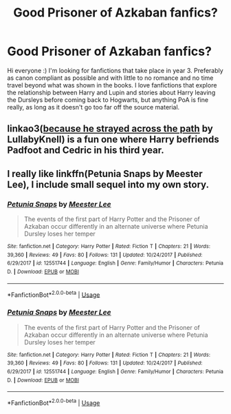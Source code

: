 #+TITLE: Good Prisoner of Azkaban fanfics?

* Good Prisoner of Azkaban fanfics?
:PROPERTIES:
:Author: dreamingofhogwarts
:Score: 3
:DateUnix: 1590006439.0
:DateShort: 2020-May-21
:FlairText: Request
:END:
Hi everyone :) I'm looking for fanfictions that take place in year 3. Preferably as canon compliant as possible and with little to no romance and no time travel beyond what was shown in the books. I love fanfictions that explore the relationship between Harry and Lupin and stories about Harry leaving the Dursleys before coming back to Hogwarts, but anything PoA is fine really, as long as it doesn't go too far off the source material.


** linkao3([[https://archiveofourown.org/works/8517286][because he strayed across the path]] by LullabyKnell) is a fun one where Harry befriends Padfoot and Cedric in his third year.
:PROPERTIES:
:Author: AgathaJames
:Score: 3
:DateUnix: 1590011861.0
:DateShort: 2020-May-21
:END:


** I really like linkffn(Petunia Snaps by Meester Lee), I include small sequel into my own story.
:PROPERTIES:
:Author: ceplma
:Score: 2
:DateUnix: 1590007728.0
:DateShort: 2020-May-21
:END:

*** [[https://www.fanfiction.net/s/12551744/1/][*/Petunia Snaps/*]] by [[https://www.fanfiction.net/u/2335099/Meester-Lee][/Meester Lee/]]

#+begin_quote
  The events of the first part of Harry Potter and the Prisoner of Azkaban occur differently in an alternate universe where Petunia Dursley loses her temper
#+end_quote

^{/Site/:} ^{fanfiction.net} ^{*|*} ^{/Category/:} ^{Harry} ^{Potter} ^{*|*} ^{/Rated/:} ^{Fiction} ^{T} ^{*|*} ^{/Chapters/:} ^{21} ^{*|*} ^{/Words/:} ^{39,360} ^{*|*} ^{/Reviews/:} ^{49} ^{*|*} ^{/Favs/:} ^{80} ^{*|*} ^{/Follows/:} ^{131} ^{*|*} ^{/Updated/:} ^{10/24/2017} ^{*|*} ^{/Published/:} ^{6/29/2017} ^{*|*} ^{/id/:} ^{12551744} ^{*|*} ^{/Language/:} ^{English} ^{*|*} ^{/Genre/:} ^{Family/Humor} ^{*|*} ^{/Characters/:} ^{Petunia} ^{D.} ^{*|*} ^{/Download/:} ^{[[http://www.ff2ebook.com/old/ffn-bot/index.php?id=12551744&source=ff&filetype=epub][EPUB]]} ^{or} ^{[[http://www.ff2ebook.com/old/ffn-bot/index.php?id=12551744&source=ff&filetype=mobi][MOBI]]}

--------------

*FanfictionBot*^{2.0.0-beta} | [[https://github.com/tusing/reddit-ffn-bot/wiki/Usage][Usage]]
:PROPERTIES:
:Author: FanfictionBot
:Score: 3
:DateUnix: 1590009907.0
:DateShort: 2020-May-21
:END:


*** [[https://www.fanfiction.net/s/12551744/1/][*/Petunia Snaps/*]] by [[https://www.fanfiction.net/u/2335099/Meester-Lee][/Meester Lee/]]

#+begin_quote
  The events of the first part of Harry Potter and the Prisoner of Azkaban occur differently in an alternate universe where Petunia Dursley loses her temper
#+end_quote

^{/Site/:} ^{fanfiction.net} ^{*|*} ^{/Category/:} ^{Harry} ^{Potter} ^{*|*} ^{/Rated/:} ^{Fiction} ^{T} ^{*|*} ^{/Chapters/:} ^{21} ^{*|*} ^{/Words/:} ^{39,360} ^{*|*} ^{/Reviews/:} ^{49} ^{*|*} ^{/Favs/:} ^{80} ^{*|*} ^{/Follows/:} ^{131} ^{*|*} ^{/Updated/:} ^{10/24/2017} ^{*|*} ^{/Published/:} ^{6/29/2017} ^{*|*} ^{/id/:} ^{12551744} ^{*|*} ^{/Language/:} ^{English} ^{*|*} ^{/Genre/:} ^{Family/Humor} ^{*|*} ^{/Characters/:} ^{Petunia} ^{D.} ^{*|*} ^{/Download/:} ^{[[http://www.ff2ebook.com/old/ffn-bot/index.php?id=12551744&source=ff&filetype=epub][EPUB]]} ^{or} ^{[[http://www.ff2ebook.com/old/ffn-bot/index.php?id=12551744&source=ff&filetype=mobi][MOBI]]}

--------------

*FanfictionBot*^{2.0.0-beta} | [[https://github.com/tusing/reddit-ffn-bot/wiki/Usage][Usage]]
:PROPERTIES:
:Author: FanfictionBot
:Score: 2
:DateUnix: 1590007800.0
:DateShort: 2020-May-21
:END:
